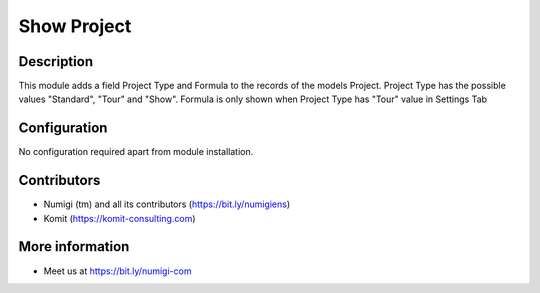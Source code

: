 Show Project
============

Description
-----------

This module adds a field Project Type and Formula to the records of the models Project.
Project Type has the possible values "Standard", "Tour" and "Show".
Formula is only shown when Project Type has "Tour" value in Settings Tab


.. image:: static/description/project_screenshot.png

Configuration
-------------

No configuration required apart from module installation.

Contributors
------------
* Numigi (tm) and all its contributors (https://bit.ly/numigiens)
* Komit (https://komit-consulting.com)

More information
----------------
* Meet us at https://bit.ly/numigi-com
